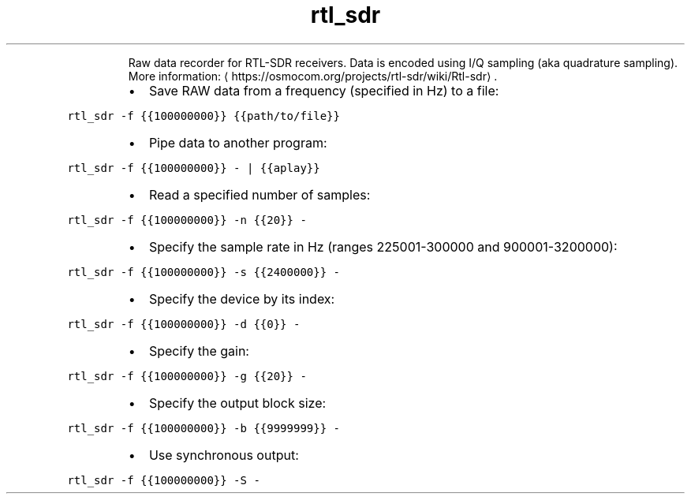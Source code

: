 .TH rtl_sdr
.PP
.RS
Raw data recorder for RTL\-SDR receivers.
Data is encoded using I/Q sampling (aka quadrature sampling).
More information: \[la]https://osmocom.org/projects/rtl-sdr/wiki/Rtl-sdr\[ra]\&.
.RE
.RS
.IP \(bu 2
Save RAW data from a frequency (specified in Hz) to a file:
.RE
.PP
\fB\fCrtl_sdr \-f {{100000000}} {{path/to/file}}\fR
.RS
.IP \(bu 2
Pipe data to another program:
.RE
.PP
\fB\fCrtl_sdr \-f {{100000000}} \- | {{aplay}}\fR
.RS
.IP \(bu 2
Read a specified number of samples:
.RE
.PP
\fB\fCrtl_sdr \-f {{100000000}} \-n {{20}} \-\fR
.RS
.IP \(bu 2
Specify the sample rate in Hz (ranges 225001\-300000 and 900001\-3200000):
.RE
.PP
\fB\fCrtl_sdr \-f {{100000000}} \-s {{2400000}} \-\fR
.RS
.IP \(bu 2
Specify the device by its index:
.RE
.PP
\fB\fCrtl_sdr \-f {{100000000}} \-d {{0}} \-\fR
.RS
.IP \(bu 2
Specify the gain:
.RE
.PP
\fB\fCrtl_sdr \-f {{100000000}} \-g {{20}} \-\fR
.RS
.IP \(bu 2
Specify the output block size:
.RE
.PP
\fB\fCrtl_sdr \-f {{100000000}} \-b {{9999999}} \-\fR
.RS
.IP \(bu 2
Use synchronous output:
.RE
.PP
\fB\fCrtl_sdr \-f {{100000000}} \-S \-\fR
